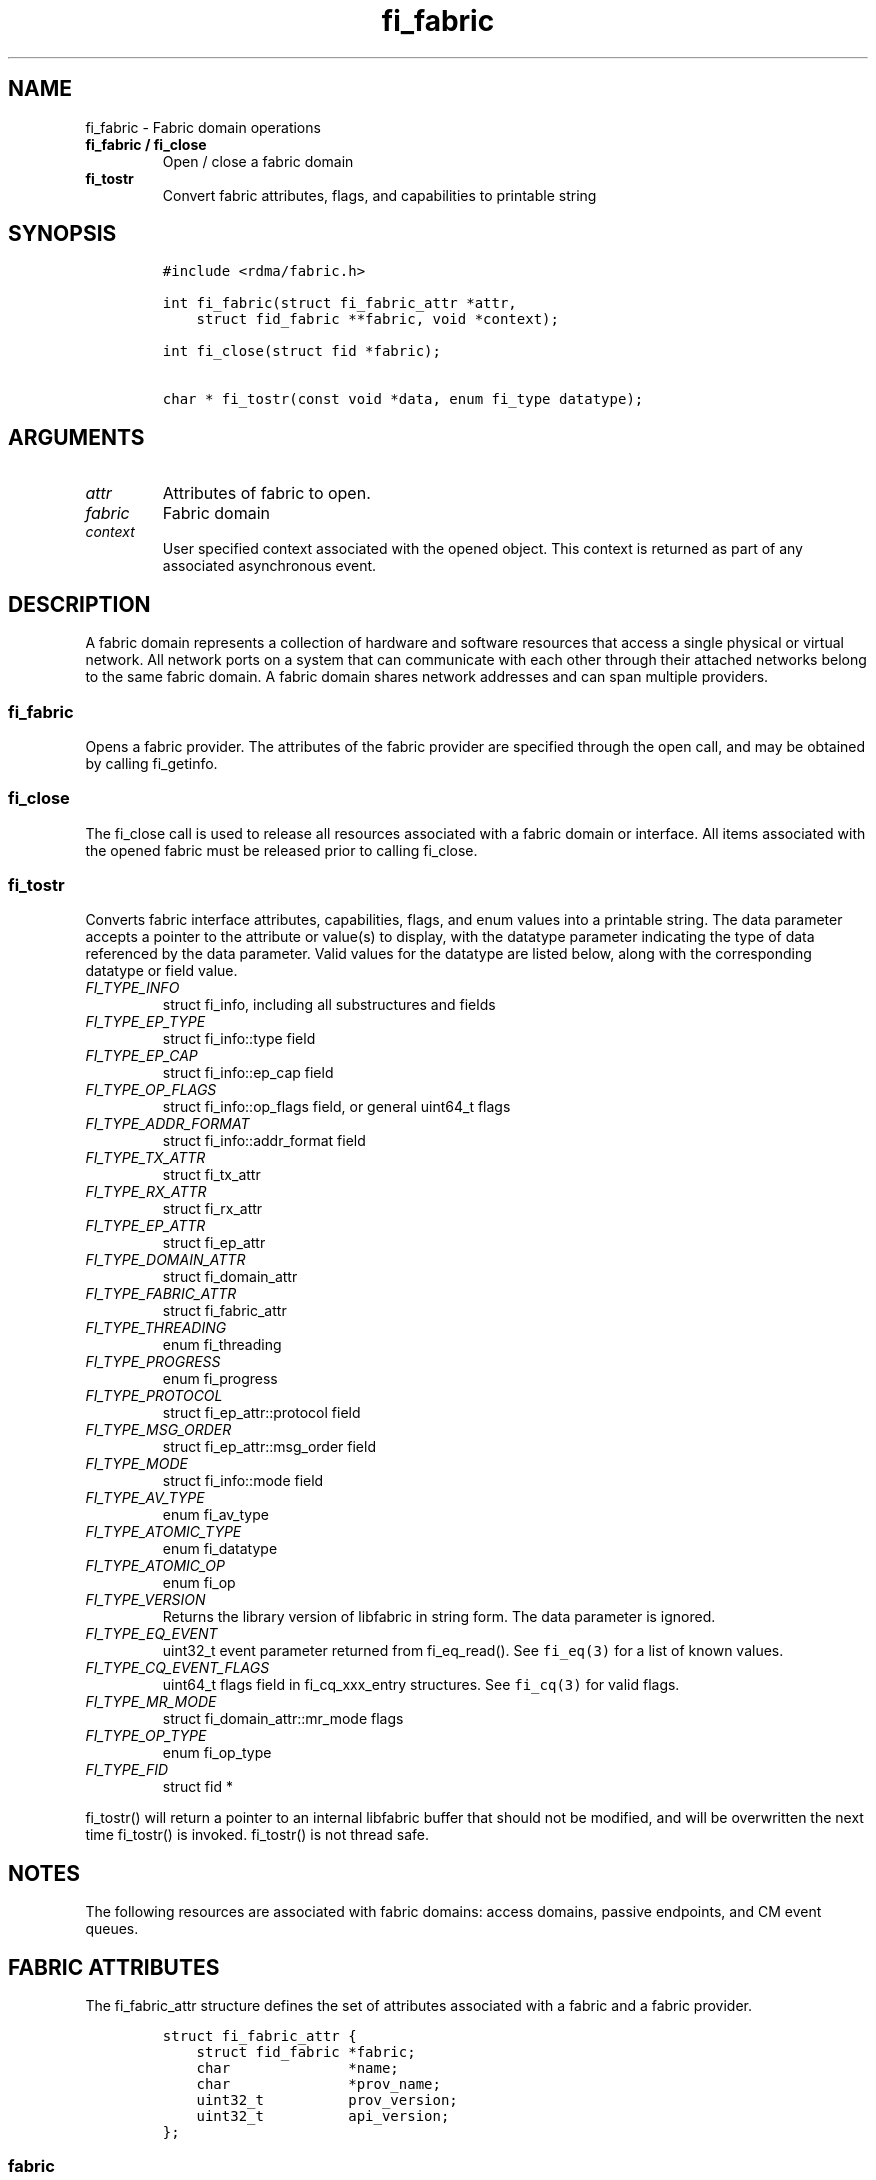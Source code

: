 .\" Automatically generated by Pandoc 1.19.2.4
.\"
.TH "fi_fabric" "3" "2020\-01\-07" "Libfabric Programmer\[aq]s Manual" "Libfabric v1.10.1"
.hy
.SH NAME
.PP
fi_fabric \- Fabric domain operations
.TP
.B fi_fabric / fi_close
Open / close a fabric domain
.RS
.RE
.TP
.B fi_tostr
Convert fabric attributes, flags, and capabilities to printable string
.RS
.RE
.SH SYNOPSIS
.IP
.nf
\f[C]
#include\ <rdma/fabric.h>

int\ fi_fabric(struct\ fi_fabric_attr\ *attr,
\ \ \ \ struct\ fid_fabric\ **fabric,\ void\ *context);

int\ fi_close(struct\ fid\ *fabric);

char\ *\ fi_tostr(const\ void\ *data,\ enum\ fi_type\ datatype);
\f[]
.fi
.SH ARGUMENTS
.TP
.B \f[I]attr\f[]
Attributes of fabric to open.
.RS
.RE
.TP
.B \f[I]fabric\f[]
Fabric domain
.RS
.RE
.TP
.B \f[I]context\f[]
User specified context associated with the opened object.
This context is returned as part of any associated asynchronous event.
.RS
.RE
.SH DESCRIPTION
.PP
A fabric domain represents a collection of hardware and software
resources that access a single physical or virtual network.
All network ports on a system that can communicate with each other
through their attached networks belong to the same fabric domain.
A fabric domain shares network addresses and can span multiple
providers.
.SS fi_fabric
.PP
Opens a fabric provider.
The attributes of the fabric provider are specified through the open
call, and may be obtained by calling fi_getinfo.
.SS fi_close
.PP
The fi_close call is used to release all resources associated with a
fabric domain or interface.
All items associated with the opened fabric must be released prior to
calling fi_close.
.SS fi_tostr
.PP
Converts fabric interface attributes, capabilities, flags, and enum
values into a printable string.
The data parameter accepts a pointer to the attribute or value(s) to
display, with the datatype parameter indicating the type of data
referenced by the data parameter.
Valid values for the datatype are listed below, along with the
corresponding datatype or field value.
.TP
.B \f[I]FI_TYPE_INFO\f[]
struct fi_info, including all substructures and fields
.RS
.RE
.TP
.B \f[I]FI_TYPE_EP_TYPE\f[]
struct fi_info::type field
.RS
.RE
.TP
.B \f[I]FI_TYPE_EP_CAP\f[]
struct fi_info::ep_cap field
.RS
.RE
.TP
.B \f[I]FI_TYPE_OP_FLAGS\f[]
struct fi_info::op_flags field, or general uint64_t flags
.RS
.RE
.TP
.B \f[I]FI_TYPE_ADDR_FORMAT\f[]
struct fi_info::addr_format field
.RS
.RE
.TP
.B \f[I]FI_TYPE_TX_ATTR\f[]
struct fi_tx_attr
.RS
.RE
.TP
.B \f[I]FI_TYPE_RX_ATTR\f[]
struct fi_rx_attr
.RS
.RE
.TP
.B \f[I]FI_TYPE_EP_ATTR\f[]
struct fi_ep_attr
.RS
.RE
.TP
.B \f[I]FI_TYPE_DOMAIN_ATTR\f[]
struct fi_domain_attr
.RS
.RE
.TP
.B \f[I]FI_TYPE_FABRIC_ATTR\f[]
struct fi_fabric_attr
.RS
.RE
.TP
.B \f[I]FI_TYPE_THREADING\f[]
enum fi_threading
.RS
.RE
.TP
.B \f[I]FI_TYPE_PROGRESS\f[]
enum fi_progress
.RS
.RE
.TP
.B \f[I]FI_TYPE_PROTOCOL\f[]
struct fi_ep_attr::protocol field
.RS
.RE
.TP
.B \f[I]FI_TYPE_MSG_ORDER\f[]
struct fi_ep_attr::msg_order field
.RS
.RE
.TP
.B \f[I]FI_TYPE_MODE\f[]
struct fi_info::mode field
.RS
.RE
.TP
.B \f[I]FI_TYPE_AV_TYPE\f[]
enum fi_av_type
.RS
.RE
.TP
.B \f[I]FI_TYPE_ATOMIC_TYPE\f[]
enum fi_datatype
.RS
.RE
.TP
.B \f[I]FI_TYPE_ATOMIC_OP\f[]
enum fi_op
.RS
.RE
.TP
.B \f[I]FI_TYPE_VERSION\f[]
Returns the library version of libfabric in string form.
The data parameter is ignored.
.RS
.RE
.TP
.B \f[I]FI_TYPE_EQ_EVENT\f[]
uint32_t event parameter returned from fi_eq_read().
See \f[C]fi_eq(3)\f[] for a list of known values.
.RS
.RE
.TP
.B \f[I]FI_TYPE_CQ_EVENT_FLAGS\f[]
uint64_t flags field in fi_cq_xxx_entry structures.
See \f[C]fi_cq(3)\f[] for valid flags.
.RS
.RE
.TP
.B \f[I]FI_TYPE_MR_MODE\f[]
struct fi_domain_attr::mr_mode flags
.RS
.RE
.TP
.B \f[I]FI_TYPE_OP_TYPE\f[]
enum fi_op_type
.RS
.RE
.TP
.B \f[I]FI_TYPE_FID\f[]
struct fid *
.RS
.RE
.PP
fi_tostr() will return a pointer to an internal libfabric buffer that
should not be modified, and will be overwritten the next time fi_tostr()
is invoked.
fi_tostr() is not thread safe.
.SH NOTES
.PP
The following resources are associated with fabric domains: access
domains, passive endpoints, and CM event queues.
.SH FABRIC ATTRIBUTES
.PP
The fi_fabric_attr structure defines the set of attributes associated
with a fabric and a fabric provider.
.IP
.nf
\f[C]
struct\ fi_fabric_attr\ {
\ \ \ \ struct\ fid_fabric\ *fabric;
\ \ \ \ char\ \ \ \ \ \ \ \ \ \ \ \ \ \ *name;
\ \ \ \ char\ \ \ \ \ \ \ \ \ \ \ \ \ \ *prov_name;
\ \ \ \ uint32_t\ \ \ \ \ \ \ \ \ \ prov_version;
\ \ \ \ uint32_t\ \ \ \ \ \ \ \ \ \ api_version;
};
\f[]
.fi
.SS fabric
.PP
On input to fi_getinfo, a user may set this to an opened fabric instance
to restrict output to the given fabric.
On output from fi_getinfo, if no fabric was specified, but the user has
an opened instance of the named fabric, this will reference the first
opened instance.
If no instance has been opened, this field will be NULL.
.PP
The fabric instance returned by fi_getinfo should only be considered
valid if the application does not close any fabric instances from
another thread while fi_getinfo is being processed.
.SS name
.PP
A fabric identifier.
.SS prov_name \- Provider Name
.PP
The name of the underlying fabric provider.
.PP
To request an utility provider layered over a specific core provider,
both the provider names have to be specified using ";" as delimiter.
.PP
e.g.
"ofi_rxm;verbs" or "verbs;ofi_rxm"
.PP
For debugging and administrative purposes, environment variables can be
used to control which fabric providers will be registered with
libfabric.
Specifying "FI_PROVIDER=foo,bar" will allow any providers with the names
"foo" or "bar" to be registered.
Similarly, specifying "FI_PROVIDER=^foo,bar" will prevent any providers
with the names "foo" or "bar" from being registered.
Providers which are not registered will not appear in fi_getinfo
results.
Applications which need a specific set of providers should implement
their own filtering of fi_getinfo\[aq]s results rather than relying on
these environment variables in a production setting.
.SS prov_version \- Provider Version
.PP
Version information for the fabric provider, in a major.minor format.
The use of the FI_MAJOR() and FI_MINOR() version macros may be used to
extract the major and minor version data.
See \f[C]fi_version(3)\f[].
.PP
In case of an utility provider layered over a core provider, the version
would always refer to that of the utility provider.
.SS api_version
.PP
The interface version requested by the application.
This value corresponds to the version parameter passed into
\f[C]fi_getinfo(3)\f[].
.SH RETURN VALUE
.PP
Returns FI_SUCCESS on success.
On error, a negative value corresponding to fabric errno is returned.
Fabric errno values are defined in \f[C]rdma/fi_errno.h\f[].
.SH ERRORS
.SH SEE ALSO
.PP
\f[C]fabric\f[](7), \f[C]fi_getinfo\f[](3), \f[C]fi_domain\f[](3),
\f[C]fi_eq\f[](3), \f[C]fi_endpoint\f[](3)
.SH AUTHORS
OpenFabrics.

